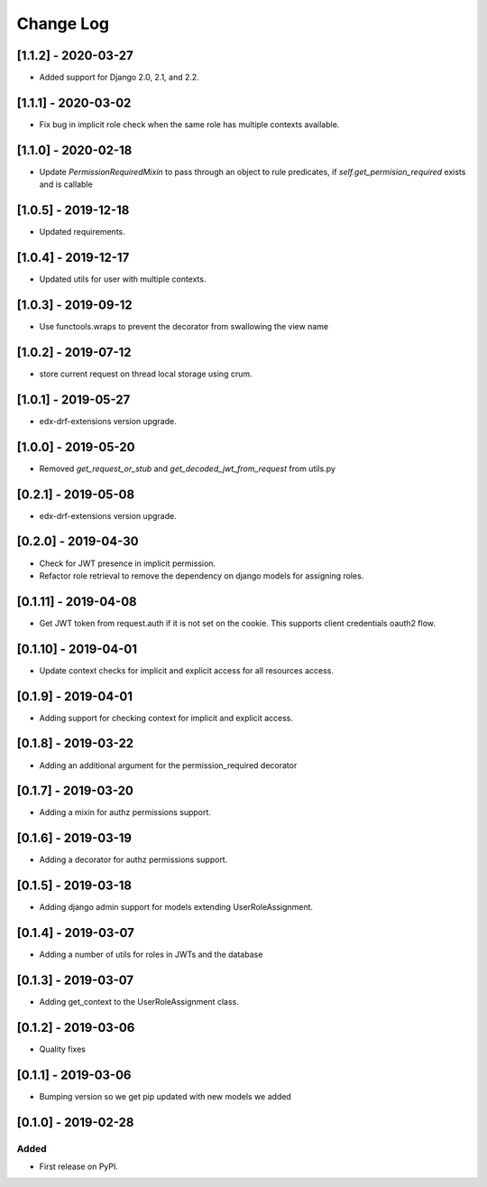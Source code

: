 Change Log
----------

..
   All enhancements and patches to edx_rbac will be documented
   in this file.  It adheres to the structure of http://keepachangelog.com/ ,
   but in reStructuredText instead of Markdown (for ease of incorporation into
   Sphinx documentation and the PyPI description).

   This project adheres to Semantic Versioning (http://semver.org/).

.. There should always be an "Unreleased" section for changes pending release.


[1.1.2] - 2020-03-27
~~~~~~~~~~~~~~~~~~~~~~~~~~~~~~~~~~~~~~~~~~~~~~~

* Added support for Django 2.0, 2.1, and 2.2.

[1.1.1] - 2020-03-02
~~~~~~~~~~~~~~~~~~~~~~~~~~~~~~~~~~~~~~~~~~~~~~~

* Fix bug in implicit role check when the same role has multiple contexts available.

[1.1.0] - 2020-02-18
~~~~~~~~~~~~~~~~~~~~~~~~~~~~~~~~~~~~~~~~~~~~~~~

* Update `PermissionRequiredMixin` to pass through an object to rule predicates, if `self.get_permision_required` exists and is callable


[1.0.5] - 2019-12-18
~~~~~~~~~~~~~~~~~~~~~~~~~~~~~~~~~~~~~~~~~~~~~~~

* Updated requirements.

[1.0.4] - 2019-12-17
~~~~~~~~~~~~~~~~~~~~~~~~~~~~~~~~~~~~~~~~~~~~~~~

* Updated utils for user with multiple contexts.

[1.0.3] - 2019-09-12
~~~~~~~~~~~~~~~~~~~~~~~~~~~~~~~~~~~~~~~~~~~~~~~

* Use functools.wraps to prevent the decorator from swallowing the view name

[1.0.2] - 2019-07-12
~~~~~~~~~~~~~~~~~~~~~~~~~~~~~~~~~~~~~~~~~~~~~~~

* store current request on thread local storage using crum.

[1.0.1] - 2019-05-27
~~~~~~~~~~~~~~~~~~~~~~~~~~~~~~~~~~~~~~~~~~~~~~~

* edx-drf-extensions version upgrade.

[1.0.0] - 2019-05-20
~~~~~~~~~~~~~~~~~~~~~~~~~~~~~~~~~~~~~~~~~~~~~~~~

* Removed `get_request_or_stub` and `get_decoded_jwt_from_request` from utils.py

[0.2.1] - 2019-05-08
~~~~~~~~~~~~~~~~~~~~~~~~~~~~~~~~~~~~~~~~~~~~~~~~

* edx-drf-extensions version upgrade.

[0.2.0] - 2019-04-30
~~~~~~~~~~~~~~~~~~~~~~~~~~~~~~~~~~~~~~~~~~~~~~~~

* Check for JWT presence in implicit permission.
* Refactor role retrieval to remove the dependency on django models for assigning roles.

[0.1.11] - 2019-04-08
~~~~~~~~~~~~~~~~~~~~~~~~~~~~~~~~~~~~~~~~~~~~~~~~

* Get JWT token from request.auth if it is not set on the cookie. This supports client credentials oauth2 flow.

[0.1.10] - 2019-04-01
~~~~~~~~~~~~~~~~~~~~~~~~~~~~~~~~~~~~~~~~~~~~~~~~

* Update context checks for implicit and explicit access for all resources access.

[0.1.9] - 2019-04-01
~~~~~~~~~~~~~~~~~~~~~~~~~~~~~~~~~~~~~~~~~~~~~~~~

* Adding support for checking context for implicit and explicit access.

[0.1.8] - 2019-03-22
~~~~~~~~~~~~~~~~~~~~~~~~~~~~~~~~~~~~~~~~~~~~~~~~

* Adding an additional argument for the permission_required decorator

[0.1.7] - 2019-03-20
~~~~~~~~~~~~~~~~~~~~~~~~~~~~~~~~~~~~~~~~~~~~~~~~

* Adding a mixin for authz permissions support.

[0.1.6] - 2019-03-19
~~~~~~~~~~~~~~~~~~~~~~~~~~~~~~~~~~~~~~~~~~~~~~~~

* Adding a decorator for authz permissions support.

[0.1.5] - 2019-03-18
~~~~~~~~~~~~~~~~~~~~~~~~~~~~~~~~~~~~~~~~~~~~~~~~

* Adding django admin support for models extending UserRoleAssignment.

[0.1.4] - 2019-03-07
~~~~~~~~~~~~~~~~~~~~~~~~~~~~~~~~~~~~~~~~~~~~~~~~

* Adding a number of utils for roles in JWTs and the database

[0.1.3] - 2019-03-07
~~~~~~~~~~~~~~~~~~~~~~~~~~~~~~~~~~~~~~~~~~~~~~~~

* Adding get_context to the UserRoleAssignment class.

[0.1.2] - 2019-03-06
~~~~~~~~~~~~~~~~~~~~~~~~~~~~~~~~~~~~~~~~~~~~~~~~

* Quality fixes

[0.1.1] - 2019-03-06
~~~~~~~~~~~~~~~~~~~~~~~~~~~~~~~~~~~~~~~~~~~~~~~~

* Bumping version so we get pip updated with new models we added

[0.1.0] - 2019-02-28
~~~~~~~~~~~~~~~~~~~~~~~~~~~~~~~~~~~~~~~~~~~~~~~~

Added
_____

* First release on PyPI.
